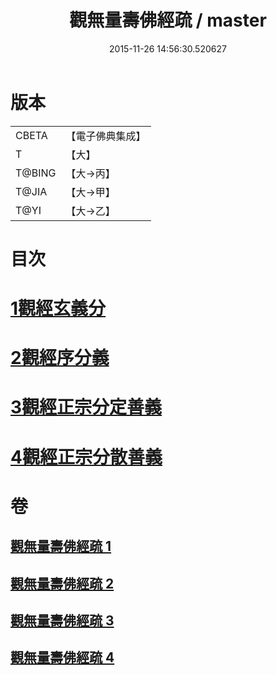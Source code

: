 #+TITLE: 觀無量壽佛經疏 / master
#+DATE: 2015-11-26 14:56:30.520627
* 版本
 |     CBETA|【電子佛典集成】|
 |         T|【大】     |
 |    T@BING|【大→丙】   |
 |     T@JIA|【大→甲】   |
 |      T@YI|【大→乙】   |

* 目次
* [[file:KR6f0076_001.txt::001-0245c12][1觀經玄義分]]
* [[file:KR6f0076_002.txt::002-0251c9][2觀經序分義]]
* [[file:KR6f0076_003.txt::003-0261b5][3觀經正宗分定善義]]
* [[file:KR6f0076_004.txt::004-0270b13][4觀經正宗分散善義]]
* 卷
** [[file:KR6f0076_001.txt][觀無量壽佛經疏 1]]
** [[file:KR6f0076_002.txt][觀無量壽佛經疏 2]]
** [[file:KR6f0076_003.txt][觀無量壽佛經疏 3]]
** [[file:KR6f0076_004.txt][觀無量壽佛經疏 4]]
